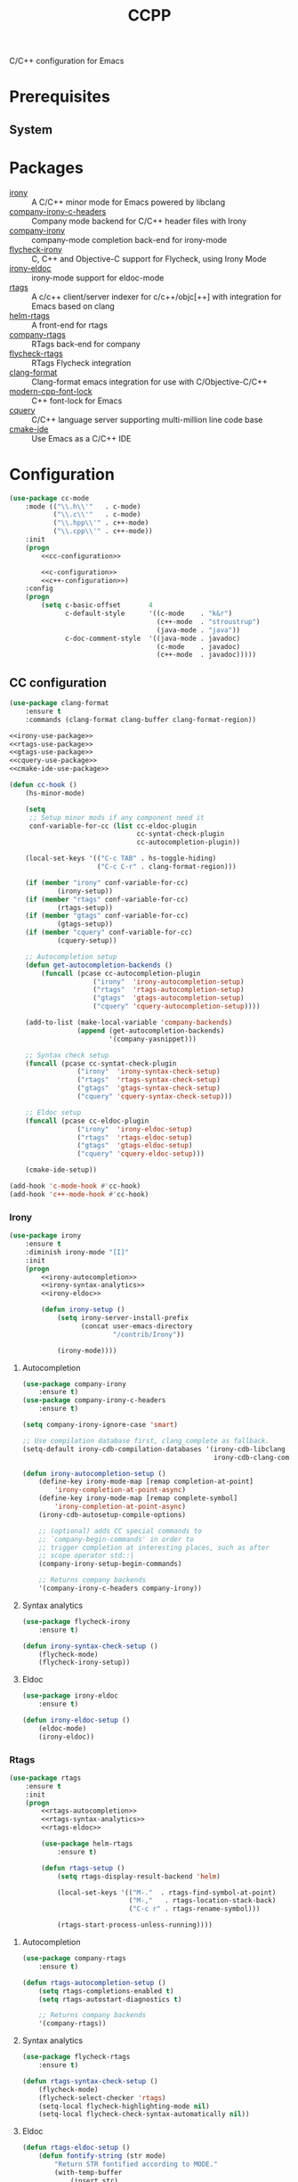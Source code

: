 #+TITLE: CCPP
#+OPTIONS: toc:nil num:nil ^:nil

C/C++ configuration for Emacs

* Prerequisites
** System
   :PROPERTIES:
   :CUSTOM_ID: ccpp-system-prerequisites
   :END:

   #+NAME: ccpp-system-prerequisites
   #+CAPTION: System prerequisites for C/C++ packages
* Packages
  :PROPERTIES:
  :CUSTOM_ID: ccpp-packages
  :END:

  #+NAME: ccpp-packages
  #+CAPTION: Packages for C/C++
  - [[https://github.com/Sarcasm/irony-mode][irony]] :: A C/C++ minor mode for Emacs powered by libclang
  - [[https://github.com/hotpxl/company-irony-c-headers][company-irony-c-headers]] ::  Company mode backend for C/C++ header files with Irony
  - [[https://github.com/Sarcasm/company-irony][company-irony]] :: company-mode completion back-end for irony-mode
  - [[https://github.com/Sarcasm/flycheck-irony][flycheck-irony]] :: C, C++ and Objective-C support for Flycheck, using Irony Mode
  - [[https://github.com/ikirill/irony-eldoc][irony-eldoc]] :: irony-mode support for eldoc-mode
  - [[https://github.com/Andersbakken/rtags][rtags]] :: A c/c++ client/server indexer for c/c++/objc[++] with integration for Emacs based on clang
  - [[https://github.com/Andersbakken/rtags][helm-rtags]] :: A front-end for rtags
  - [[https://github.com/Andersbakken/rtags][company-rtags]] :: RTags back-end for company
  - [[https://github.com/Andersbakken/rtags][flycheck-rtags]] :: RTags Flycheck integration
  - [[https://github.com/sonatard/clang-format][clang-format]] :: Clang-format emacs integration for use with C/Objective-C/C++
  - [[https://github.com/ludwigpacifici/modern-cpp-font-lock][modern-cpp-font-lock]] :: C++ font-lock for Emacs
  - [[https://github.com/cquery-project/cquery][cquery]] :: C/C++ language server supporting multi-million line code base
  - [[https://github.com/atilaneves/cmake-ide][cmake-ide]] :: Use Emacs as a C/C++ IDE
* Configuration
   #+BEGIN_SRC emacs-lisp :noweb tangle
     (use-package cc-mode
         :mode (("\\.h\\'"   . c-mode)
                ("\\.c\\'"   . c-mode)
                ("\\.hpp\\'" . c++-mode)
                ("\\.cpp\\'" . c++-mode))
         :init
         (progn
             <<cc-configuration>>

             <<c-configuration>>
             <<c++-configuration>>)
         :config
         (progn
             (setq c-basic-offset       4
                   c-default-style      '((c-mode    . "k&r")
                                          (c++-mode  . "stroustrup")
                                          (java-mode . "java"))
                   c-doc-comment-style  '((java-mode . javadoc)
                                          (c-mode    . javadoc)
                                          (c++-mode  . javadoc)))))
   #+END_SRC
** CC configuration
   #+BEGIN_SRC emacs-lisp :tangle :noweb-ref cc-configuration
     (use-package clang-format
         :ensure t
         :commands (clang-format clang-buffer clang-format-region))

     <<irony-use-package>>
     <<rtags-use-package>>
     <<gtags-use-package>>
     <<cquery-use-package>>
     <<cmake-ide-use-package>>

     (defun cc-hook ()
         (hs-minor-mode)

         (setq
          ;; Setup minor mods if any component need it
          conf-variable-for-cc (list cc-eldoc-plugin
                                     cc-syntat-check-plugin
                                     cc-autocompletion-plugin))

         (local-set-keys '(("C-c TAB" . hs-toggle-hiding)
                           ("C-c C-r" . clang-format-region)))

         (if (member "irony" conf-variable-for-cc)
                 (irony-setup))
         (if (member "rtags" conf-variable-for-cc)
                 (rtags-setup))
         (if (member "gtags" conf-variable-for-cc)
                 (gtags-setup))
         (if (member "cquery" conf-variable-for-cc)
                 (cquery-setup))

         ;; Autocompletion setup
         (defun get-autocompletion-backends ()
             (funcall (pcase cc-autocompletion-plugin
                          ("irony"  'irony-autocompletion-setup)
                          ("rtags"  'rtags-autocompletion-setup)
                          ("gtags"  'gtags-autocompletion-setup)
                          ("cquery" 'cquery-autocompletion-setup))))

         (add-to-list (make-local-variable 'company-backends)
                      (append (get-autocompletion-backends)
                              '(company-yasnippet)))

         ;; Syntax check setup
         (funcall (pcase cc-syntat-check-plugin
                      ("irony"  'irony-syntax-check-setup)
                      ("rtags"  'rtags-syntax-check-setup)
                      ("gtags"  'gtags-syntax-check-setup)
                      ("cquery" 'cquery-syntax-check-setup)))

         ;; Eldoc setup
         (funcall (pcase cc-eldoc-plugin
                      ("irony"  'irony-eldoc-setup)
                      ("rtags"  'rtags-eldoc-setup)
                      ("gtags"  'gtags-eldoc-setup)
                      ("cquery" 'cquery-eldoc-setup)))

         (cmake-ide-setup))

     (add-hook 'c-mode-hook #'cc-hook)
     (add-hook 'c++-mode-hook #'cc-hook)
   #+END_SRC
*** Irony
     #+BEGIN_SRC emacs-lisp :tangle :noweb-ref irony-use-package
       (use-package irony
           :ensure t
           :diminish irony-mode "[I]"
           :init
           (progn
               <<irony-autocompletion>>
               <<irony-syntax-analytics>>
               <<irony-eldoc>>

               (defun irony-setup ()
                   (setq irony-server-install-prefix
                         (concat user-emacs-directory
                                 "/contrib/Irony"))

                   (irony-mode))))
     #+END_SRC
**** Autocompletion
     #+BEGIN_SRC emacs-lisp :tangle :noweb-ref irony-autocompletion
       (use-package company-irony
           :ensure t)
       (use-package company-irony-c-headers
           :ensure t)

       (setq company-irony-ignore-case 'smart)

       ;; Use compilation database first, clang_complete as fallback.
       (setq-default irony-cdb-compilation-databases '(irony-cdb-libclang
                                                       irony-cdb-clang-complete))

       (defun irony-autocompletion-setup ()
           (define-key irony-mode-map [remap completion-at-point]
               'irony-completion-at-point-async)
           (define-key irony-mode-map [remap complete-symbol]
               'irony-completion-at-point-async)
           (irony-cdb-autosetup-compile-options)

           ;; (optional) adds CC special commands to
           ;; `company-begin-commands' in order to
           ;; trigger completion at interesting places, such as after
           ;; scope operator std::|
           (company-irony-setup-begin-commands)

           ;; Returns company backends
           '(company-irony-c-headers company-irony))
     #+END_SRC
**** Syntax analytics
     #+BEGIN_SRC emacs-lisp :tangle :noweb-ref irony-syntax-analytics
       (use-package flycheck-irony
           :ensure t)

       (defun irony-syntax-check-setup ()
           (flycheck-mode)
           (flycheck-irony-setup))
     #+END_SRC
**** Eldoc
     #+BEGIN_SRC emacs-lisp :tangle :noweb-ref irony-eldoc
       (use-package irony-eldoc
           :ensure t)

       (defun irony-eldoc-setup ()
           (eldoc-mode)
           (irony-eldoc))
     #+END_SRC
*** Rtags
     #+BEGIN_SRC emacs-lisp :tangle :noweb-ref rtags-use-package
       (use-package rtags
           :ensure t
           :init
           (progn
               <<rtags-autocompletion>>
               <<rtags-syntax-analytics>>
               <<rtags-eldoc>>

               (use-package helm-rtags
                   :ensure t)

               (defun rtags-setup ()
                   (setq rtags-display-result-backend 'helm)

                   (local-set-keys '(("M-."  . rtags-find-symbol-at-point)
                                     ("M-,"   . rtags-location-stack-back)
                                     ("C-c r" . rtags-rename-symbol)))

                   (rtags-start-process-unless-running))))
     #+END_SRC
**** Autocompletion
     #+BEGIN_SRC emacs-lisp :tangle no :noweb-ref rtags-autocompletion
       (use-package company-rtags
           :ensure t)

       (defun rtags-autocompletion-setup ()
           (setq rtags-completions-enabled t)
           (setq rtags-autostart-diagnostics t)

           ;; Returns company backends
           '(company-rtags))
     #+END_SRC
**** Syntax analytics
     #+BEGIN_SRC emacs-lisp :tangle no :noweb-ref rtags-syntax-analytics
       (use-package flycheck-rtags
           :ensure t)

       (defun rtags-syntax-check-setup ()
           (flycheck-mode)
           (flycheck-select-checker 'rtags)
           (setq-local flycheck-highlighting-mode nil)
           (setq-local flycheck-check-syntax-automatically nil))
     #+END_SRC
**** Eldoc
     #+BEGIN_SRC emacs-lisp :tangle no :noweb-ref rtags-eldoc
       (defun rtags-eldoc-setup ()
           (defun fontify-string (str mode)
               "Return STR fontified according to MODE."
               (with-temp-buffer
                   (insert str)
                   (delay-mode-hooks (funcall mode))
                   (font-lock-default-function mode)
                   (font-lock-default-fontify-region
                    (point-min) (point-max) nil)
                   (buffer-string)))

           (defun rtags-eldoc-function ()
               (let ((summary (rtags-get-summary-text)))
                   (and summary
                        (fontify-string
                         (replace-regexp-in-string
                          "{[^}]*$" ""
                          (mapconcat
                           (lambda (str) (if (= 0 (length str)) "//" (string-trim str)))
                           (split-string summary "\r?\n")
                           " "))
                         major-mode))))

           (setq-local eldoc-documentation-function #'rtags-eldoc-function)

           (eldoc-mode))
     #+END_SRC
*** GTags
     #+BEGIN_SRC emacs-lisp :tangle :noweb-ref gtags-use-package
       <<gtags-autocompletion>>
       <<gtags-syntax-analytics>>
       <<gtags-eldoc>>

       (defun gtags-setup ()
           (setq-local imenu-create-index-function #'ggtags-build-imenu-index)

           (ggtags-mode))
     #+END_SRC
**** Autocompletion
     #+BEGIN_SRC emacs-lisp :tangle no :noweb-ref gtags-autocompletion
       (defun gtags-autocompletion-setup ()
           ;; Returns company backends
           '(company-gtags))
     #+END_SRC
**** Syntax analytics
     #+BEGIN_SRC emacs-lisp :tangle no :noweb-ref gtags-syntax-analytics
       (defun gtags-syntax-check-setup ()
           (flycheck-mode))
     #+END_SRC
**** Eldoc
     #+BEGIN_SRC emacs-lisp :tangle no :noweb-ref gtags-eldoc
       (defun gtags-eldoc-setup ()
           (eldoc-mode))
     #+END_SRC
*** Cquery
     #+BEGIN_SRC emacs-lisp :tangle :noweb-ref cquery-use-package
       (use-package cquery
           :ensure t
           :init
           (progn
               <<cquery-autocompletion>>
               <<cquery-syntax-analytics>>
               <<cquery-eldoc>>

               (defun cquery-setup ()
                   (setq cquery-executable (executable-find "cquery"))

                   (setq cquery-extra-init-params '(
                                                    :index       (:comments 2)
                                                    :cacheFormat "msgpack"
                                                    :completion  (:detailedLabel t)))

                   ;; don't include type signature in the child frame
                   (setq lsp-ui-doc-include-signature nil)

                   ;; don't show symbol on the right of info
                   (setq lsp-ui-sideline-show-symbol nil)

                   (local-set-keys '(("M-."   . xref-find-definitions)
                                     ("M-,"   . xref-pop-marker-stack)
                                     ("M-?"   . xref-find-references)
                                     ("C-M-." . xref-find-apropos)))

                   (lsp-cquery-enable))))
     #+END_SRC
**** Autocompletion
     #+BEGIN_SRC emacs-lisp :tangle no :noweb-ref cquery-autocompletion
       (defun cquery-autocompletion-setup ()
           (setq company-lsp-async            t
                 company-lsp-cache-candidates nil)

           ;; Returns company backends
           '(company-lsp))
     #+END_SRC
**** Syntax analytics
     #+BEGIN_SRC emacs-lisp :tangle no :noweb-ref cquery-syntax-analytics
       (defun cquery-syntax-check-setup ()
           (flycheck-mode))
     #+END_SRC
**** Eldoc
     #+BEGIN_SRC emacs-lisp :tangle no :noweb-ref cquery-eldoc
       (defun cquery-eldoc-setup ()
           (eldoc-mode))
     #+END_SRC
*** CMake IDE
     #+BEGIN_SRC emacs-lisp :tangle :noweb-ref cmake-ide-use-package
       (use-package cmake-ide
           :ensure t
           :commands (cmake-ide-setup))
     #+END_SRC
** C configuration
   #+BEGIN_SRC emacs-lisp :tangle no :noweb-ref c-configuration
     (defun c-hook ()
         (setq clang-format-style               "webkit"
               flycheck-clang-language-standard "c99"
               irony-additional-clang-options   '("-Wall"
                                                  "-Wextra")))
     (add-hook 'c-mode-hook #'c-hook)
   #+END_SRC
** C++ configuration
   #+BEGIN_SRC emacs-lisp :tangle no :noweb-ref c++-configuration
     (use-package modern-cpp-font-lock
         :ensure t
         :diminish modern-c++-font-lock-mode
         :commands (modern-c++-font-lock-mode))
     (add-hook 'c++-mode-hook #'modern-c++-font-lock-mode)

     (defun c++-hook ()
         (setq clang-format-style               "webkit"
               flycheck-clang-language-standard "c++17"
               irony-additional-clang-options   '("-Wall"
                                                  "-Wextra")))
     (add-hook 'c++-mode-hook #'c++-hook)
   #+END_SRC
